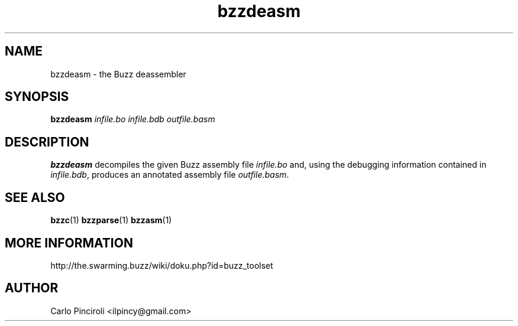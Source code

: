 .\" Process this file with
.\" groff -man -Tascii foo.1
.\"
.TH bzzdeasm 1 "April 2016" Linux "User Commands"
.SH NAME
bzzdeasm \- the Buzz deassembler
.SH SYNOPSIS
\fBbzzdeasm \fIinfile.bo infile.bdb outfile.basm
.SH DESCRIPTION
.P
\fBbzzdeasm\fR decompiles the given Buzz assembly file \fIinfile.bo\fR
and, using the debugging information contained in \fIinfile.bdb\fR,
produces an annotated assembly file \fIoutfile.basm\fR.
.SH SEE ALSO
.BR bzzc (1)
.BR bzzparse (1)
.BR bzzasm (1)
.SH MORE INFORMATION
http://the.swarming.buzz/wiki/doku.php?id=buzz_toolset
.SH AUTHOR
Carlo Pinciroli <ilpincy@gmail.com>
